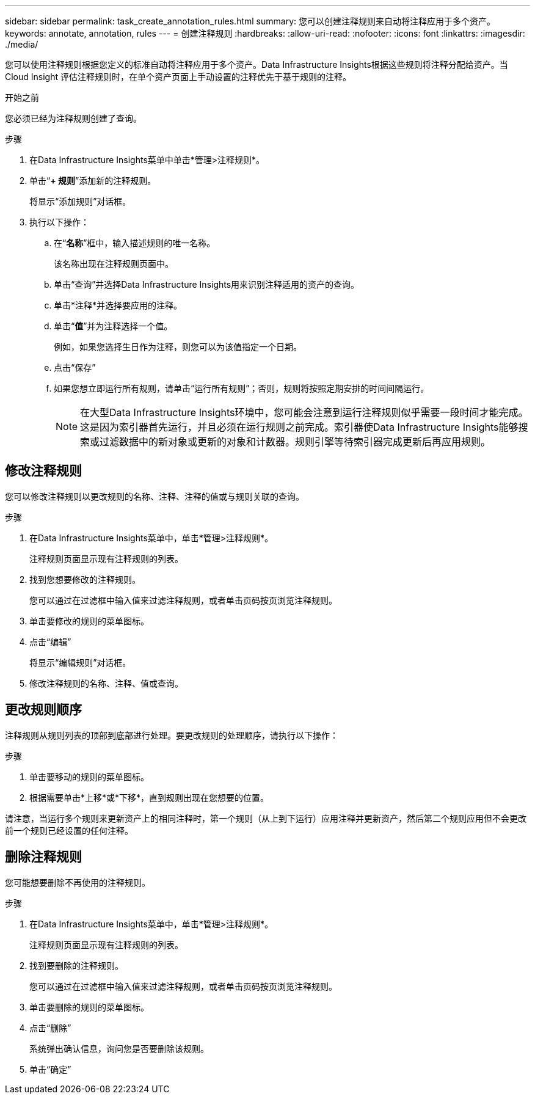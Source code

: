 ---
sidebar: sidebar 
permalink: task_create_annotation_rules.html 
summary: 您可以创建注释规则来自动将注释应用于多个资产。 
keywords: annotate, annotation, rules 
---
= 创建注释规则
:hardbreaks:
:allow-uri-read: 
:nofooter: 
:icons: font
:linkattrs: 
:imagesdir: ./media/


[role="lead"]
您可以使用注释规则根据您定义的标准自动将注释应用于多个资产。Data Infrastructure Insights根据这些规则将注释分配给资产。当 Cloud Insight 评估注释规则时，在单个资产页面上手动设置的注释优先于基于规则的注释。

.开始之前
您必须已经为注释规则创建了查询。

.步骤
. 在Data Infrastructure Insights菜单中单击*管理>注释规则*。
. 单击“*+ 规则*”添加新的注释规则。
+
将显示“添加规则”对话框。

. 执行以下操作：
+
.. 在“*名称*”框中，输入描述规则的唯一名称。
+
该名称出现在注释规则页面中。

.. 单击“查询”并选择Data Infrastructure Insights用来识别注释适用的资产的查询。
.. 单击*注释*并选择要应用的注释。
.. 单击“*值*”并为注释选择一个值。
+
例如，如果您选择生日作为注释，则您可以为该值指定一个日期。

.. 点击“保存”
.. 如果您想立即运行所有规则，请单击“运行所有规则”；否则，规则将按照定期安排的时间间隔运行。
+

NOTE: 在大型Data Infrastructure Insights环境中，您可能会注意到运行注释规则似乎需要一段时间才能完成。这是因为索引器首先运行，并且必须在运行规则之前完成。索引器使Data Infrastructure Insights能够搜索或过滤数据中的新对象或更新的对象和计数器。规则引擎等待索引器完成更新后再应用规则。







== 修改注释规则

您可以修改注释规则以更改规则的名称、注释、注释的值或与规则关联的查询。

.步骤
. 在Data Infrastructure Insights菜单中，单击*管理>注释规则*。
+
注释规则页面显示现有注释规则的列表。

. 找到您想要修改的注释规则。
+
您可以通过在过滤框中输入值来过滤注释规则，或者单击页码按页浏览注释规则。

. 单击要修改的规则的菜单图标。
. 点击“编辑”
+
将显示“编辑规则”对话框。

. 修改注释规则的名称、注释、值或查询。




== 更改规则顺序

注释规则从规则列表的顶部到底部进行处理。要更改规则的处理顺序，请执行以下操作：

.步骤
. 单击要移动的规则的菜单图标。
. 根据需要单击*上移*或*下移*，直到规则出现在您想要的位置。


请注意，当运行多个规则来更新资产上的相同注释时，第一个规则（从上到下运行）应用注释并更新资产，然后第二个规则应用但不会更改前一个规则已经设置的任何注释。



== 删除注释规则

您可能想要删除不再使用的注释规则。

.步骤
. 在Data Infrastructure Insights菜单中，单击*管理>注释规则*。
+
注释规则页面显示现有注释规则的列表。

. 找到要删除的注释规则。
+
您可以通过在过滤框中输入值来过滤注释规则，或者单击页码按页浏览注释规则。

. 单击要删除的规则的菜单图标。
. 点击“删除”
+
系统弹出确认信息，询问您是否要删除该规则。

. 单击“确定”

